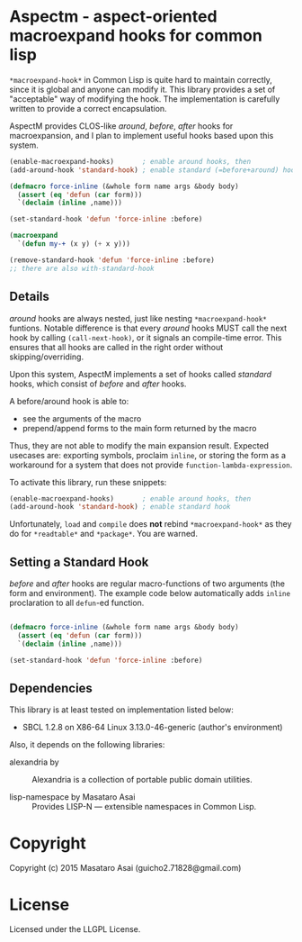 
* Aspectm  - aspect-oriented macroexpand hooks for common lisp

=*macroexpand-hook*= in Common Lisp is quite hard to maintain correctly,
since it is global and anyone can modify it. This library provides a set of
"acceptable" way of modifying the hook. The implementation is carefully
written to provide a correct encapsulation.

AspectM provides CLOS-like /around/, /before/, /after/ hooks for
macroexpansion, and I plan to implement useful hooks based upon this system.

#+BEGIN_SRC lisp
(enable-macroexpand-hooks)       ; enable around hooks, then
(add-around-hook 'standard-hook) ; enable standard (=before+around) hook

(defmacro force-inline (&whole form name args &body body)
  (assert (eq 'defun (car form)))
  `(declaim (inline ,name)))

(set-standard-hook 'defun 'force-inline :before)

(macroexpand
  `(defun my-+ (x y) (+ x y)))

(remove-standard-hook 'defun 'force-inline :before)
;; there are also with-standard-hook
#+END_SRC

** Details

/around/ hooks are always nested, just like nesting
=*macroexpand-hook*= funtions. Notable difference is that 
every /around/ hooks MUST call the next hook by calling =(call-next-hook)=,
or it signals an compile-time error. This ensures that all hooks are called
in the right order without skipping/overriding.

# Upon this layered /around/ hooks system
Upon this system, AspectM implements a set of hooks
called /standard/ hooks, which consist of /before/ and /after/ hooks.
# A before/around hook can be associated with a macro function,
# and just like /before/ and /after/ methods in CLOS, it
A before/around hook is able to:

+ see the arguments of the macro
+ prepend/append forms to the main form returned by the macro

Thus, they are not able to modify the main expansion result.
Expected usecases are: exporting symbols, proclaim =inline=, or storing the
form as a workaround for a system that does not provide
=function-lambda-expression=.

To activate this library, run these snippets:

#+BEGIN_SRC lisp
(enable-macroexpand-hooks)       ; enable around hooks, then
(add-around-hook 'standard-hook) ; enable standard hook
#+END_SRC

Unfortunately, =load= and =compile= does *not* rebind =*macroexpand-hook*=
as they do for =*readtable*= and =*package*=. You are warned.

** Setting a Standard Hook

/before/ and /after/ hooks are regular macro-functions of two arguments
(the form and environment). The example code below automatically adds
=inline= proclaration to all =defun=-ed function.

#+BEGIN_SRC lisp

(defmacro force-inline (&whole form name args &body body)
  (assert (eq 'defun (car form)))
  `(declaim (inline ,name)))

(set-standard-hook 'defun 'force-inline :before)

#+END_SRC

** Dependencies

This library is at least tested on implementation listed below:

+ SBCL 1.2.8 on X86-64 Linux  3.13.0-46-generic (author's environment)

Also, it depends on the following libraries:

+ alexandria by  ::
    Alexandria is a collection of portable public domain utilities.

+ lisp-namespace by Masataro Asai ::
    Provides LISP-N --- extensible namespaces in Common Lisp.

* Copyright

Copyright (c) 2015 Masataro Asai (guicho2.71828@gmail.com)


* License

Licensed under the LLGPL License.



